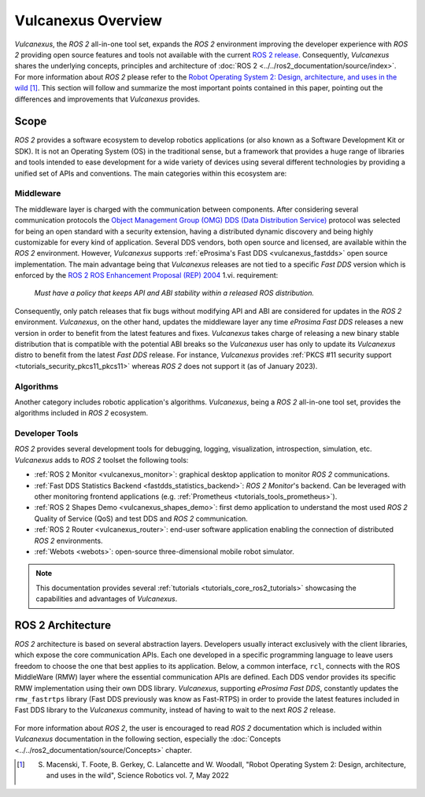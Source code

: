 .. _vulcanexus_global_introduction:

Vulcanexus Overview
===================

*Vulcanexus*, the *ROS 2* all-in-one tool set, expands the *ROS 2* environment improving the developer experience with *ROS 2* providing open source features and tools not available with the current `ROS 2 release <https://www.ros.org/reps/rep-2000.html#release-schedule>`_.
Consequently, *Vulcanexus* shares the underlying concepts, principles and architecture of :doc:`ROS 2 <../../ros2_documentation/source/index>`.
For more information about *ROS 2* please refer to the `Robot Operating System 2: Design, architecture, and uses in the wild <https://www.science.org/doi/10.1126/scirobotics.abm6074>`_ [#]_.
This section will follow and summarize the most important points contained in this paper, pointing out the differences and improvements that *Vulcanexus* provides.

Scope
-----

*ROS 2* provides a software ecosystem to develop robotics applications (or also known as a Software Development Kit or SDK).
It is not an Operating System (OS) in the traditional sense, but a framework that provides a huge range of libraries and tools intended to ease development for a wide variety of devices using several different technologies by providing a unified set of APIs and conventions.
The main categories within this ecosystem are:

Middleware
^^^^^^^^^^

The middleware layer is charged with the communication between components.
After considering several communication protocols the `Object Management Group (OMG) <https://www.omg.org/>`_ `DDS (Data Distribution Service) <https://www.omg.org/spec/DDS/About-DDS/>`_ protocol was selected for being an open standard with a security extension, having a distributed dynamic discovery and being highly customizable for every kind of application.
Several DDS vendors, both open source and licensed, are available within the *ROS 2* environment.
However, *Vulcanexus* supports :ref:`eProsima's Fast DDS <vulcanexus_fastdds>` open source implementation.
The main advantage being that *Vulcanexus* releases are not tied to a specific *Fast DDS* version which is enforced by the `ROS 2 ROS Enhancement Proposal (REP) 2004 <https://ros.org/reps/rep-2004.html#package-requirements>`_ 1.vi. requirement:

    *Must have a policy that keeps API and ABI stability within a released ROS distribution.*

Consequently, only patch releases that fix bugs without modifying API and ABI are considered for updates in the *ROS 2* environment.
*Vulcanexus*, on the other hand, updates the middleware layer any time *eProsima Fast DDS* releases a new version in order to benefit from the latest features and fixes.
*Vulcanexus* takes charge of releasing a new binary stable distribution that is compatible with the potential ABI breaks so the *Vulcanexus* user has only to update its *Vulcanexus* distro to benefit from the latest *Fast DDS* release.
For instance, *Vulcanexus* provides :ref:`PKCS #11 security support <tutorials_security_pkcs11_pkcs11>` whereas *ROS 2* does not support it (as of January 2023).

Algorithms
^^^^^^^^^^

Another category includes robotic application's algorithms.
*Vulcanexus*, being a *ROS 2* all-in-one tool set, provides the algorithms included in *ROS 2* ecosystem.

Developer Tools
^^^^^^^^^^^^^^^

*ROS 2* provides several development tools for debugging, logging, visualization, introspection, simulation, etc.
*Vulcanexus* adds to *ROS 2* toolset the following tools:

- :ref:`ROS 2 Monitor <vulcanexus_monitor>`: graphical desktop application to monitor *ROS 2* communications.
- :ref:`Fast DDS Statistics Backend <fastdds_statistics_backend>`: *ROS 2 Monitor*'s backend. Can be leveraged with other monitoring frontend applications (e.g. :ref:`Prometheus <tutorials_tools_prometheus>`).
- :ref:`ROS 2 Shapes Demo <vulcanexus_shapes_demo>`: first demo application to understand the most used *ROS 2* Quality of Service (QoS) and test DDS and *ROS 2* communication.
- :ref:`ROS 2 Router <vulcanexus_router>`: end-user software application enabling the connection of distributed *ROS 2* environments.
- :ref:`Webots <webots>`: open-source three-dimensional mobile robot simulator.

.. note::

    This documentation provides several :ref:`tutorials <tutorials_core_ros2_tutorials>` showcasing the capabilities and advantages of *Vulcanexus*.

ROS 2 Architecture
------------------

*ROS 2* architecture is based on several abstraction layers.
Developers usually interact exclusively with the client libraries, which expose the core communication APIs.
Each one developed in a specific programming language to leave users freedom to choose the one that best applies to its application.
Below, a common interface, ``rcl``, connects with the ROS MiddleWare (RMW) layer where the essential communication APIs are defined.
Each DDS vendor provides its specific RMW implementation using their own DDS library.
*Vulcanexus*, supporting *eProsima Fast DDS*, constantly updates the ``rmw_fastrtps`` library (Fast DDS previously was know as Fast-RTPS) in order to provide the latest features included in Fast DDS library to the *Vulcanexus* community, instead of having to wait to the next *ROS 2* release.

.. figure:: /rst/figures/intro/vulcanexus_architecture.svg
    :align: center

For more information about *ROS 2*, the user is encouraged to read *ROS 2* documentation which is included within *Vulcanexus* documentation in the following section, especially the :doc:`Concepts <../../ros2_documentation/source/Concepts>` chapter.

.. [#] S. Macenski, T. Foote, B. Gerkey, C. Lalancette and W. Woodall, "Robot Operating System 2: Design, architecture, and uses in the wild", Science Robotics vol. 7, May 2022
